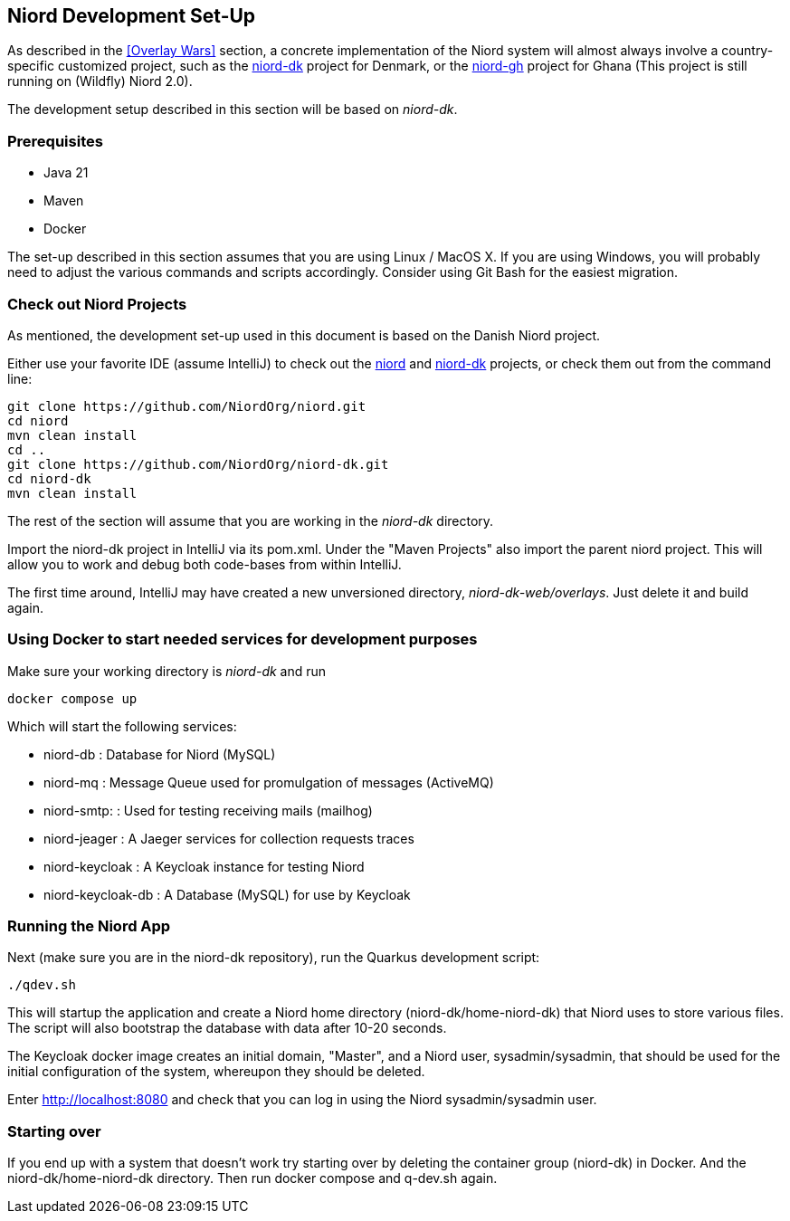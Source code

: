 
:imagesdir: images

== Niord Development Set-Up

As described in the <<Overlay Wars>> section, a concrete implementation of the Niord system will almost
always involve a country-specific customized project, such as the
https://github.com/NiordOrg/niord-dk[niord-dk] project for Denmark, or the
https://github.com/GhanaNauticalnfo/niord-gh[niord-gh] project for Ghana (This project is still running on (Wildfly) Niord 2.0).

The development setup described in this section will be based on _niord-dk_.

=== Prerequisites

* Java 21
* Maven
* Docker

The set-up described in this section assumes that you are using Linux / MacOS X.
If you are using Windows, you will probably need to adjust the various commands and scripts
accordingly. Consider using Git Bash for the easiest migration.

=== Check out Niord Projects

As mentioned, the development set-up used in this document is based on the Danish Niord project.

Either use your favorite IDE (assume IntelliJ) to check out the
https://github.com/NiordOrg/niord[niord] and
https://github.com/NiordOrg/niord-dk[niord-dk] projects, or check them out from the command line:


    git clone https://github.com/NiordOrg/niord.git
    cd niord
    mvn clean install
    cd ..
    git clone https://github.com/NiordOrg/niord-dk.git
    cd niord-dk
    mvn clean install

The rest of the section will assume that you are working in the _niord-dk_ directory.

Import the niord-dk project in IntelliJ via its pom.xml.
Under the "Maven Projects" also import the parent niord project. This will allow you to work and debug
both code-bases from within IntelliJ.

The first time around, IntelliJ may have created a new unversioned directory, _niord-dk-web/overlays_.
Just delete it and build again.

=== Using Docker to start needed services for development purposes

Make sure your working directory is _niord-dk_ and run

  docker compose up
  
Which will start the following services:

* niord-db          : Database for Niord (MySQL)
* niord-mq          : Message Queue used for promulgation of messages (ActiveMQ)
* niord-smtp:       : Used for testing receiving mails (mailhog)
* niord-jeager      : A Jaeger services for collection requests traces 
* niord-keycloak    : A Keycloak instance for testing Niord
* niord-keycloak-db : A Database (MySQL) for use by Keycloak

=== Running the Niord App

Next (make sure you are in the niord-dk repository), run the Quarkus development script:

    ./qdev.sh

This will startup the application and create a Niord home directory (niord-dk/home-niord-dk) that Niord uses to store various files. The script will also bootstrap the database with data after 10-20 seconds.

The Keycloak docker image creates an initial domain, "Master", and a Niord user, sysadmin/sysadmin,
that should be used for the initial configuration of the system, whereupon they should be
deleted.

Enter http://localhost:8080 and check that you can log in using the Niord sysadmin/sysadmin user.

=== Starting over
If you end up with a system that doesn't work try starting over by deleting the container group (niord-dk) in Docker. And the niord-dk/home-niord-dk directory.
Then run docker compose and q-dev.sh again.
